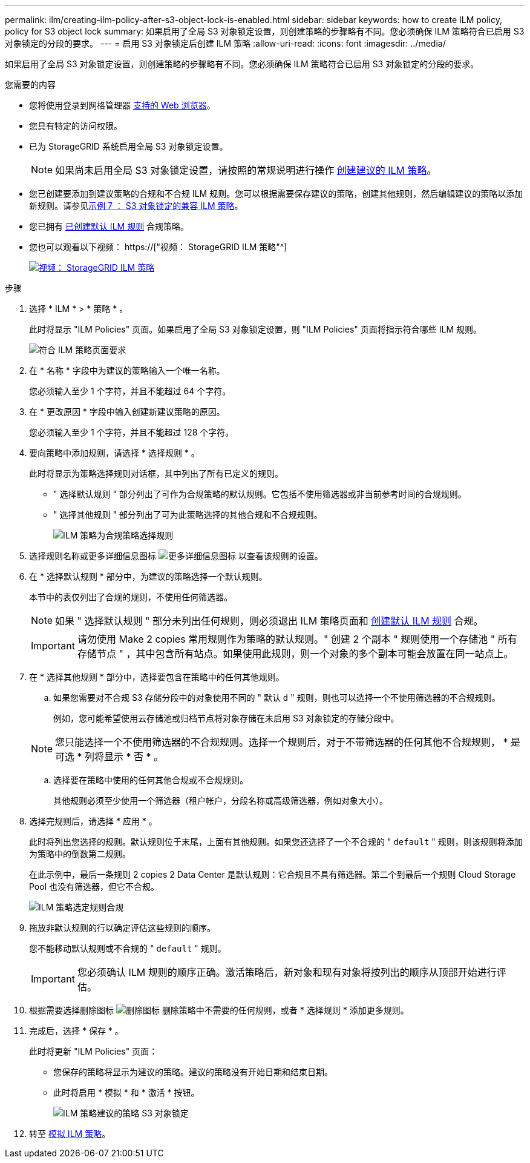 ---
permalink: ilm/creating-ilm-policy-after-s3-object-lock-is-enabled.html 
sidebar: sidebar 
keywords: how to create ILM policy, policy for S3 object lock 
summary: 如果启用了全局 S3 对象锁定设置，则创建策略的步骤略有不同。您必须确保 ILM 策略符合已启用 S3 对象锁定的分段的要求。 
---
= 启用 S3 对象锁定后创建 ILM 策略
:allow-uri-read: 
:icons: font
:imagesdir: ../media/


[role="lead"]
如果启用了全局 S3 对象锁定设置，则创建策略的步骤略有不同。您必须确保 ILM 策略符合已启用 S3 对象锁定的分段的要求。

.您需要的内容
* 您将使用登录到网格管理器 xref:../admin/web-browser-requirements.adoc[支持的 Web 浏览器]。
* 您具有特定的访问权限。
* 已为 StorageGRID 系统启用全局 S3 对象锁定设置。
+

NOTE: 如果尚未启用全局 S3 对象锁定设置，请按照的常规说明进行操作 xref:creating-proposed-ilm-policy.adoc[创建建议的 ILM 策略]。

* 您已创建要添加到建议策略的合规和不合规 ILM 规则。您可以根据需要保存建议的策略，创建其他规则，然后编辑建议的策略以添加新规则。请参见xref:example-7-compliant-ilm-policy-for-s3-object-lock.adoc[示例 7 ： S3 对象锁定的兼容 ILM 策略]。
* 您已拥有 xref:creating-default-ilm-rule.adoc[已创建默认 ILM 规则] 合规策略。
* 您也可以观看以下视频： https://["视频： StorageGRID ILM 策略"^]
+
[link=https://netapp.hosted.panopto.com/Panopto/Pages/Viewer.aspx?id=c929e94e-353a-4375-b112-acc5013c81c7]
image::../media/video-screenshot-ilm-policies.png[视频： StorageGRID ILM 策略]



.步骤
. 选择 * ILM * > * 策略 * 。
+
此时将显示 "ILM Policies" 页面。如果启用了全局 S3 对象锁定设置，则 "ILM Policies" 页面将指示符合哪些 ILM 规则。

+
image::../media/ilm_policies_page_compliant.png[符合 ILM 策略页面要求]

. 在 * 名称 * 字段中为建议的策略输入一个唯一名称。
+
您必须输入至少 1 个字符，并且不能超过 64 个字符。

. 在 * 更改原因 * 字段中输入创建新建议策略的原因。
+
您必须输入至少 1 个字符，并且不能超过 128 个字符。

. 要向策略中添加规则，请选择 * 选择规则 * 。
+
此时将显示为策略选择规则对话框，其中列出了所有已定义的规则。

+
** " 选择默认规则 " 部分列出了可作为合规策略的默认规则。它包括不使用筛选器或非当前参考时间的合规规则。
** " 选择其他规则 " 部分列出了可为此策略选择的其他合规和不合规规则。
+
image::../media/ilm_policy_select_rules_for_compliant_policy.png[ILM 策略为合规策略选择规则]



. 选择规则名称或更多详细信息图标 image:../media/icon_nms_more_details.gif["更多详细信息图标"] 以查看该规则的设置。
. 在 * 选择默认规则 * 部分中，为建议的策略选择一个默认规则。
+
本节中的表仅列出了合规的规则，不使用任何筛选器。

+

NOTE: 如果 " 选择默认规则 " 部分未列出任何规则，则必须退出 ILM 策略页面和 xref:creating-default-ilm-rule.adoc[创建默认 ILM 规则] 合规。

+

IMPORTANT: 请勿使用 Make 2 copies 常用规则作为策略的默认规则。" 创建 2 个副本 " 规则使用一个存储池 " 所有存储节点 " ，其中包含所有站点。如果使用此规则，则一个对象的多个副本可能会放置在同一站点上。

. 在 * 选择其他规则 * 部分中，选择要包含在策略中的任何其他规则。
+
.. 如果您需要对不合规 S3 存储分段中的对象使用不同的 " 默认 `d` " 规则，则也可以选择一个不使用筛选器的不合规规则。
+
例如，您可能希望使用云存储池或归档节点将对象存储在未启用 S3 对象锁定的存储分段中。

+

NOTE: 您只能选择一个不使用筛选器的不合规规则。选择一个规则后，对于不带筛选器的任何其他不合规规则， * 是可选 * 列将显示 * 否 * 。

.. 选择要在策略中使用的任何其他合规或不合规规则。
+
其他规则必须至少使用一个筛选器（租户帐户，分段名称或高级筛选器，例如对象大小）。



. 选择完规则后，请选择 * 应用 * 。
+
此时将列出您选择的规则。默认规则位于末尾，上面有其他规则。如果您还选择了一个不合规的 " `default` " 规则，则该规则将添加为策略中的倒数第二规则。

+
在此示例中，最后一条规则 2 copies 2 Data Center 是默认规则：它合规且不具有筛选器。第二个到最后一个规则 Cloud Storage Pool 也没有筛选器，但它不合规。

+
image::../media/ilm_policies_selected_rules_compliant.png[ILM 策略选定规则合规]

. 拖放非默认规则的行以确定评估这些规则的顺序。
+
您不能移动默认规则或不合规的 " `default` " 规则。

+

IMPORTANT: 您必须确认 ILM 规则的顺序正确。激活策略后，新对象和现有对象将按列出的顺序从顶部开始进行评估。

. 根据需要选择删除图标 image:../media/icon_nms_delete_new.gif["删除图标"] 删除策略中不需要的任何规则，或者 * 选择规则 * 添加更多规则。
. 完成后，选择 * 保存 * 。
+
此时将更新 "ILM Policies" 页面：

+
** 您保存的策略将显示为建议的策略。建议的策略没有开始日期和结束日期。
** 此时将启用 * 模拟 * 和 * 激活 * 按钮。
+
image::../media/ilm_policy_proposed_policy_s3_object_lock.png[ILM 策略建议的策略 S3 对象锁定]



. 转至 xref:simulating-ilm-policy.adoc[模拟 ILM 策略]。


